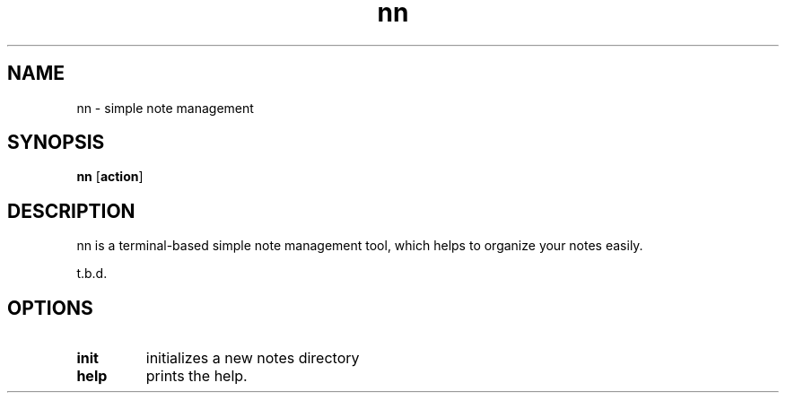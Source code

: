 .TH nn 1 nn\-VERSION
.SH NAME
nn \- simple note management
.SH SYNOPSIS
.B nn
.RB [ action ]
.SH DESCRIPTION
nn is a terminal-based simple note management tool, which helps to organize
your notes easily.
.P
t.b.d.
.SH OPTIONS
.TP
.B init
initializes a new notes directory
.TP
.B help
prints the help.
